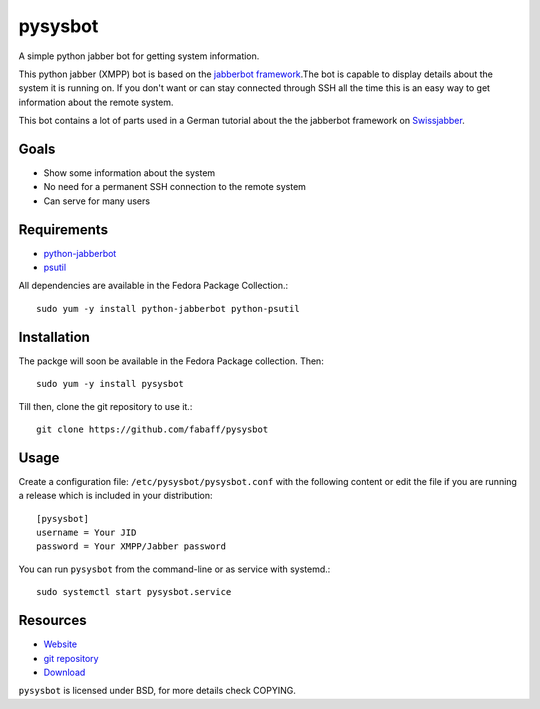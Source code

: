 pysysbot 
========
A simple python jabber bot for getting system information.

This python jabber (XMPP) bot is based on the `jabberbot framework`_.The bot
is capable to display details about the system it is running on. If you don't
want or can stay connected through SSH all the time this is an easy way to get
information about the remote system.

This bot contains a lot of parts used in a German tutorial about the the
jabberbot framework on `Swissjabber`_.
 
.. _jabberbot framework: http://thpinfo.com/2007/python-jabberbot/
.. _Swissjabber: http://www.swissjabber.org

Goals
----- 
- Show some information about the system
- No need for a permanent SSH connection to the remote system
- Can serve for many users
 
Requirements
------------
 
- `python-jabberbot`_
- `psutil`_

All dependencies are available in the Fedora Package Collection.::

    sudo yum -y install python-jabberbot python-psutil

.. _python-jabberbot: http://thp.io/2007/python-jabberbot/
.. _psutil: http://code.google.com/p/psutil/

Installation
------------

The packge will soon be available in the Fedora Package collection. Then::

    sudo yum -y install pysysbot

Till then, clone the git repository to use it.::

    git clone https://github.com/fabaff/pysysbot

Usage
-----

Create a configuration file: ``/etc/pysysbot/pysysbot.conf`` with the following
content or edit the file if you are running a release which is included in
your distribution::

    [pysysbot]
    username = Your JID
    password = Your XMPP/Jabber password

You can run ``pysysbot`` from the command-line or as service with systemd.::

    sudo systemctl start pysysbot.service

Resources
---------

- `Website`_
- `git repository`_
- `Download`_

.. _Website: http://affolter-engineering.ch/pysysbot/
.. _git repository: https://github.com/fabaff/pysysbot
.. _Download: https://github.com/fabaff/pysysbot/releases

``pysysbot`` is licensed under BSD, for more details check COPYING. 
